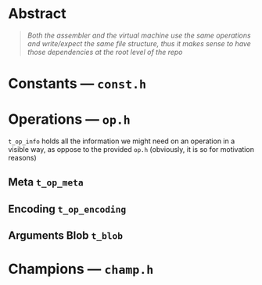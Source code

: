 * Abstract

#+BEGIN_QUOTE
/Both the assembler and the virtual machine use the same operations and write/expect the same file structure, thus it makes sense to have those dependencies at the root level of the repo/
#+END_QUOTE

* Constants --- =const.h=

* Operations --- =op.h=

=t_op_info= holds all the information we might need on an operation in a visible way, as oppose to the provided =op.h= (obviously, it is so for motivation reasons)

** Meta =t_op_meta=

** Encoding =t_op_encoding=

** Arguments Blob =t_blob=

* Champions --- =champ.h=
